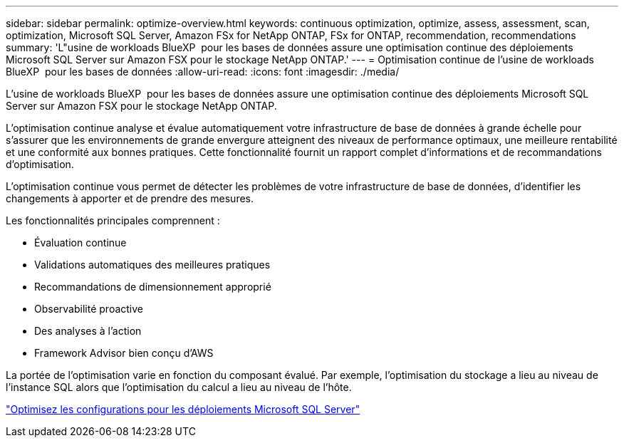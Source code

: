 ---
sidebar: sidebar 
permalink: optimize-overview.html 
keywords: continuous optimization, optimize, assess, assessment, scan, optimization, Microsoft SQL Server, Amazon FSx for NetApp ONTAP, FSx for ONTAP, recommendation, recommendations 
summary: 'L"usine de workloads BlueXP  pour les bases de données assure une optimisation continue des déploiements Microsoft SQL Server sur Amazon FSX pour le stockage NetApp ONTAP.' 
---
= Optimisation continue de l'usine de workloads BlueXP  pour les bases de données
:allow-uri-read: 
:icons: font
:imagesdir: ./media/


[role="lead"]
L'usine de workloads BlueXP  pour les bases de données assure une optimisation continue des déploiements Microsoft SQL Server sur Amazon FSX pour le stockage NetApp ONTAP.

L'optimisation continue analyse et évalue automatiquement votre infrastructure de base de données à grande échelle pour s'assurer que les environnements de grande envergure atteignent des niveaux de performance optimaux, une meilleure rentabilité et une conformité aux bonnes pratiques. Cette fonctionnalité fournit un rapport complet d'informations et de recommandations d'optimisation.

L'optimisation continue vous permet de détecter les problèmes de votre infrastructure de base de données, d'identifier les changements à apporter et de prendre des mesures.

Les fonctionnalités principales comprennent :

* Évaluation continue
* Validations automatiques des meilleures pratiques
* Recommandations de dimensionnement approprié
* Observabilité proactive
* Des analyses à l'action
* Framework Advisor bien conçu d'AWS


La portée de l'optimisation varie en fonction du composant évalué. Par exemple, l'optimisation du stockage a lieu au niveau de l'instance SQL alors que l'optimisation du calcul a lieu au niveau de l'hôte.

link:optimize-configurations.html["Optimisez les configurations pour les déploiements Microsoft SQL Server"]
